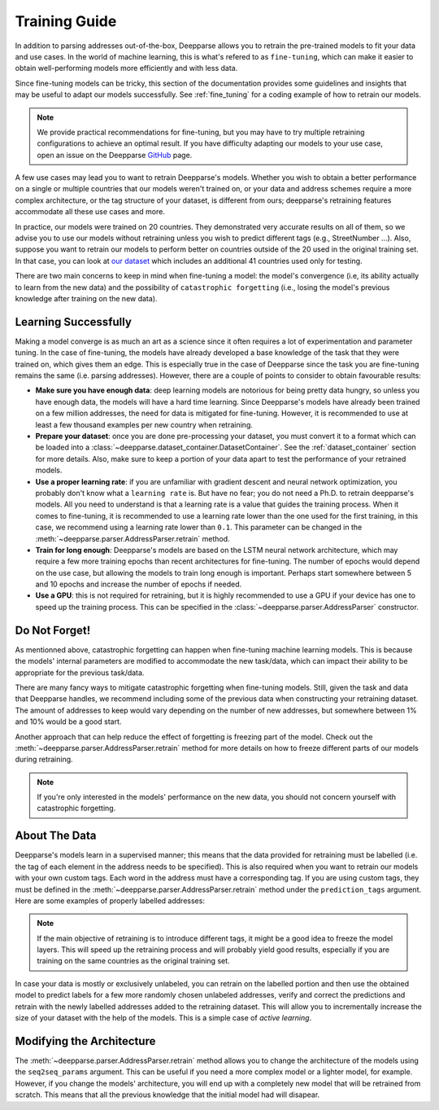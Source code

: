 .. role:: hidden
    :class: hidden-section

Training Guide
==============

In addition to parsing addresses out-of-the-box, Deepparse allows you to retrain the pre-trained models to fit your data and use cases.
In the world of machine learning, this is what's refered to as ``fine-tuning``, which can make it easier to obtain well-performing
models more efficiently and with less data.

Since fine-tuning models can be tricky, this section of the documentation provides some guidelines and insights that may
be useful to adapt our models successfully. See :ref:`fine_tuning` for a coding example of
how to retrain our models.

.. note::
   We provide practical recommendations for fine-tuning, but you may have to try multiple retraining configurations to
   achieve an optimal result. If you have difficulty adapting our models to your use case,
   open an issue on the Deepparse `GitHub <https://github.com/GRAAL-Research/deepparse/issues>`__ page.

A few use cases may lead you to want to retrain Deepparse's models. Whether you wish to obtain a better
performance on a single or multiple countries that our models weren't trained on, or your data and address schemes require a more complex
architecture, or the tag structure of your dataset, is different from ours; deepparse's retraining features accommodate all these use cases and more.

In practice, our models were trained on 20 countries. They demonstrated very accurate results on all of them, so we advise you to use our models without retraining unless you wish to predict
different tags (e.g., StreetNumber ...). Also, suppose you want to retrain
our models to perform better on countries outside of the 20 used in the original training set. In that case, you can look
at `our dataset <https://github.com/GRAAL-Research/deepparse-address-data>`__ which includes an additional 41 countries used only for testing.

There are two main concerns to keep in mind when fine-tuning a model: the model's convergence (i.e, its ability actually to learn from the new data)
and the possibility of ``catastrophic forgetting`` (i.e., losing the model's previous knowledge after training on the new data).

Learning Successfully
*********************

Making a model converge is as much an art as a science since it often requires a lot of experimentation and parameter tuning. In the case
of fine-tuning, the models have already developed a base knowledge of the task that they were trained on, which gives them an edge.
This is especially true in the case of Deepparse since the task you are fine-tuning remains the same (i.e. parsing addresses).
However, there are a couple of points to consider to obtain favourable results:

- **Make sure you have enough data**: deep learning models are notorious for being pretty data hungry, so unless you have enough data, the models
  will have a hard time learning. Since Deepparse's models have already been trained on a few million addresses, the need for data is mitigated for fine-tuning. However,
  it is recommended to use at least a few thousand examples per new country when retraining.

- **Prepare your dataset**: once you are done pre-processing your dataset, you must convert it to a format which can be loaded into
  a :class:`~deepparse.dataset_container.DatasetContainer`. See the :ref:`dataset_container` section for more details.
  Also, make sure to keep a portion of your data apart to test the performance of your retrained models.

- **Use a proper learning rate**: if you are unfamiliar with gradient descent and neural network optimization, you probably don't know what
  a ``learning rate`` is. But have no fear; you do not need a Ph.D. to retrain deepparse's models. All you need to understand is that a learning rate
  is a value that guides the training process. When it comes to fine-tuning, it is recommended to use a learning rate lower than the one used for the first
  training, in this case, we recommend using a learning rate lower than ``0.1``. This parameter can be changed in the :meth:`~deepparse.parser.AddressParser.retrain` method.

- **Train for long enough**: Deepparse's models are based on the LSTM neural network architecture, which may require a few more training epochs
  than recent architectures for fine-tuning. The number of epochs would depend on the use case, but allowing the models to train long enough is important. Perhaps start somewhere between 5 and 10 epochs and increase the number of epochs if needed.

- **Use a GPU**: this is not required for retraining, but it is highly recommended to use a GPU if your device has one to speed up the
  training process. This can be specified in the :class:`~deepparse.parser.AddressParser` constructor.

Do Not Forget!
**************

As mentionned above, catastrophic forgetting can happen when fine-tuning machine learning models. This is because the models' internal parameters are
modified to accommodate the new task/data, which can impact their ability to be appropriate for the previous task/data.

There are many fancy ways to mitigate catastrophic forgetting when fine-tuning models. Still, given the task and data that Deepparse handles, we recommend including some of the previous data when constructing your retraining dataset. The amount
of addresses to keep would vary depending on the number of new addresses, but somewhere between 1% and 10% would be a good start.

Another approach that can help reduce the effect of forgetting is freezing part of the model. Check out
the :meth:`~deepparse.parser.AddressParser.retrain` method for more details on how to freeze different parts of our models during retraining.

.. note::
   If you're only interested in the models' performance on the new data, you should not concern yourself with catastrophic forgetting.


About The Data
**************

Deepparse's models learn in a supervised manner; this means that the data provided for retraining must be labelled (i.e. the tag of each element in the
address needs to be specified). This is also required when you want to retrain our models with your own custom tags. Each word in the address must
have a corresponding tag. If you are using custom tags, they must be defined in the :meth:`~deepparse.parser.AddressParser.retrain` method under
the ``prediction_tags`` argument. Here are some examples of properly labelled addresses:

.. image:: /_static/img/labeled_addresses.png

.. note::
  If the main objective of retraining is to introduce different tags, it might be a good idea to freeze the model layers. This will speed up the
  retraining process and will probably yield good results, especially if you are training on the same countries as the original training set.

In case your data is mostly or exclusively unlabeled, you can retrain on the labelled portion and then use the obtained model to predict labels
for a few more randomly chosen unlabeled addresses, verify and correct the predictions and retrain with the newly labelled addresses added to the retraining dataset.
This will allow you to incrementally increase the size of your dataset with the help of the models. This is a simple case of *active learning*.

Modifying the Architecture
**************************

The :meth:`~deepparse.parser.AddressParser.retrain` method allows you to change the architecture of the models using the ``seq2seq_params``
argument. This can be useful if you need a more complex model or a lighter model, for example. However, if you
change the models' architecture, you will end up with a completely new model that will be retrained from scratch. This
means that all the previous knowledge that the initial model had will disapear.